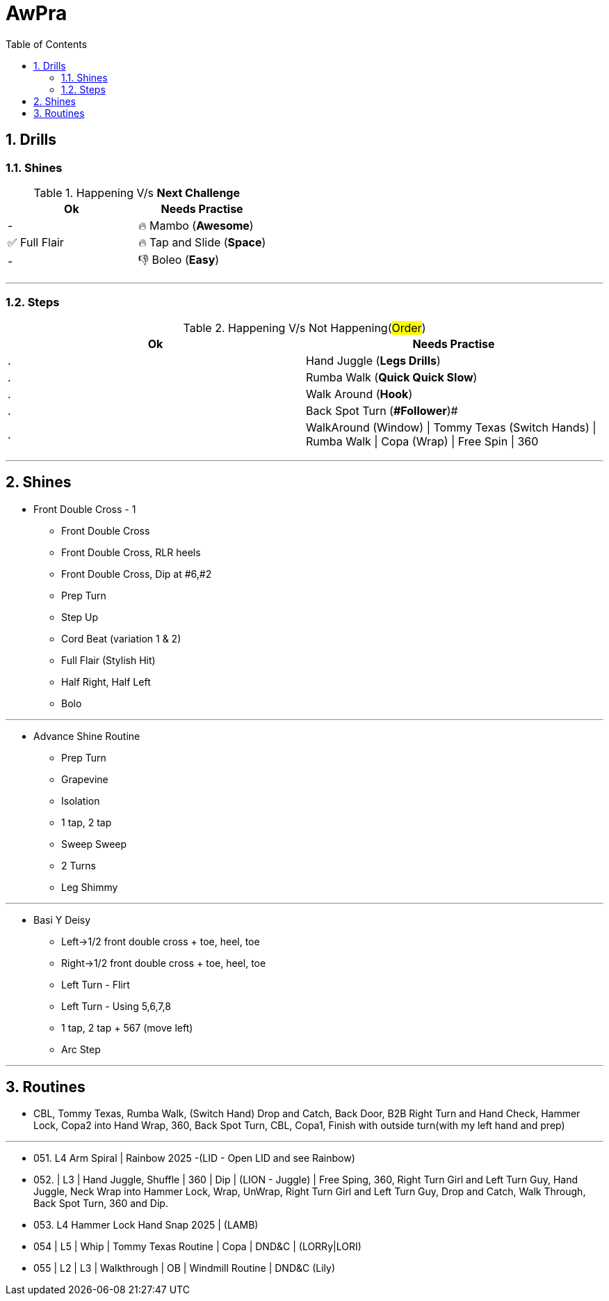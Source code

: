 = AwPra
:toc: right
:toclevels: 5
:sectnums:
:sectnumlevels: 5

== Drills

=== Shines

.Happening V/s *Next Challenge*
|===
|Ok |Needs Practise

|-
|🔥 Mambo (*Awesome*)

|✅ Full Flair
|🔥 Tap and Slide (*Space*)

|-
|👎 Boleo (*Easy*)


|===


##################################################

---

=== Steps

.Happening V/s Not Happening(#Order#)
|===
|Ok |Needs Practise

|.
|Hand Juggle (*Legs Drills*)

|.
|Rumba Walk (*Quick Quick Slow*)

|.
|Walk Around (*Hook*)

|.
|[.line-through]#Back Spot Turn (*#Follower#*)#

|.
|WalkAround (Window) \| Tommy Texas (Switch Hands) \| Rumba Walk \| Copa (Wrap) \| Free Spin \| 360


|===

##################################################

---

== Shines

* Front Double Cross - 1
** Front Double Cross
** Front Double Cross, RLR heels
** Front Double Cross, Dip at #6,#2
** Prep Turn
** Step Up
** Cord Beat (variation 1 & 2)
** Full Flair (Stylish Hit)
** Half Right, Half Left
** Bolo

---

##############################################

* Advance Shine Routine
** Prep Turn
** Grapevine
** Isolation
** 1 tap, 2 tap
** Sweep Sweep
** 2 Turns
** Leg Shimmy

---

##############################################

* Basi Y Deisy
** Left→1/2 front double cross + toe, heel, toe
** Right→1/2 front double cross + toe, heel, toe
** Left Turn - Flirt
** Left Turn - Using 5,6,7,8
** 1 tap, 2 tap + 567 (move left)
** Arc Step

---

##############################################

== Routines

* CBL, Tommy Texas, Rumba Walk, (Switch Hand) Drop and Catch, Back Door, B2B Right Turn and Hand Check, Hammer Lock, Copa2 into Hand Wrap, 360, Back Spot Turn, CBL, Copa1, Finish with outside turn(with my left hand and prep)

---

* 051. L4 Arm Spiral | Rainbow 2025 -(LID - Open LID and see Rainbow)
* 052. | L3 | Hand Juggle, Shuffle | 360 | Dip | (LION - Juggle) | Free Sping, 360, Right Turn Girl and Left Turn Guy, Hand Juggle, Neck Wrap into Hammer Lock, Wrap, UnWrap, Right Turn Girl and Left Turn Guy, Drop and Catch, Walk Through, Back Spot Turn, 360 and Dip.
* 053. L4 Hammer Lock Hand Snap 2025 | (LAMB)
* 054 | L5 | Whip | Tommy Texas Routine | Copa | DND&C | (LORRy|LORI)
* 055 | L2 | L3 | Walkthrough | OB | Windmill Routine | DND&C (Lily)